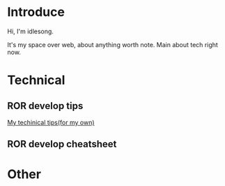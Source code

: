 * Introduce
Hi, I'm idlesong.

It's my space over web, about anything worth note. Main about tech right now.
* Technical
** ROR develop tips
[[file:tech_tips.html][My techinical tips(for my own)]]
** ROR develop cheatsheet
* Other

